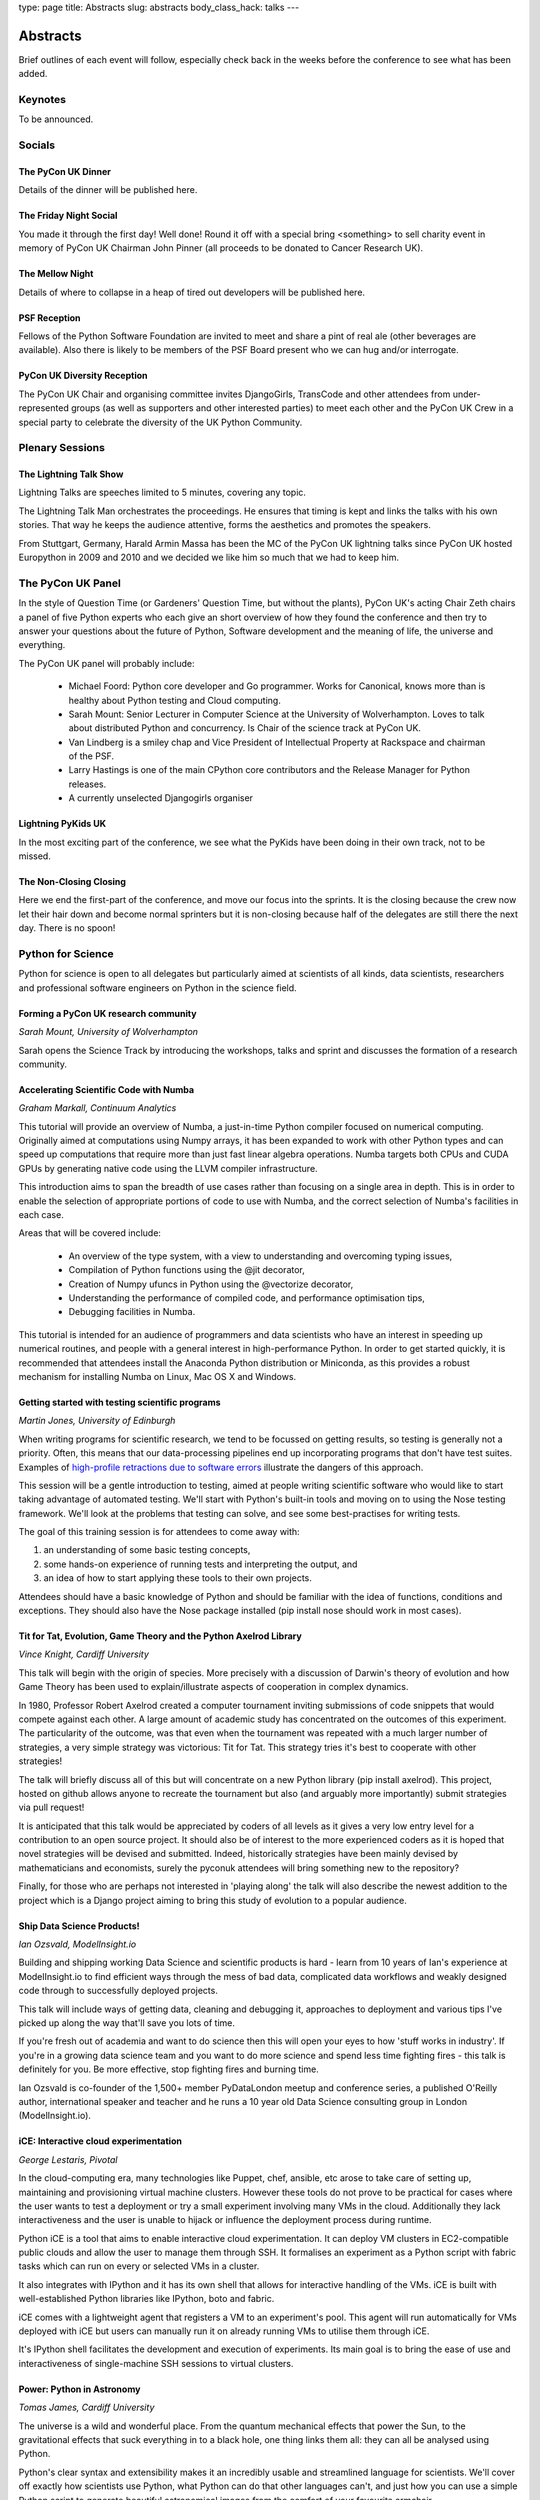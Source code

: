 type: page
title: Abstracts
slug: abstracts
body_class_hack: talks
---

Abstracts
=========

Brief outlines of each event will follow, especially check
back in the weeks before the conference to see what has been
added.

Keynotes
~~~~~~~~

To be announced.

Socials
~~~~~~~

.. _dinner:

The PyCon UK Dinner
-------------------

Details of the dinner will be published here.

.. _social:

The Friday Night Social
-----------------------

.. _mellow:

You made it through the first day! Well done! Round it off with a
special bring <something> to sell charity event in memory of PyCon UK
Chairman John Pinner (all proceeds to be donated to Cancer Research
UK).

The Mellow Night
------------------

Details of where to collapse in a heap of tired out
developers will be published here.

PSF Reception
-------------

Fellows of the Python Software Foundation are invited to meet and
share a pint of real ale (other beverages are available). Also there
is likely to be members of the PSF Board present who we can hug and/or
interrogate.

PyCon UK Diversity Reception
----------------------------

The PyCon UK Chair and organising committee invites DjangoGirls,
TransCode and other attendees from under-represented groups (as well
as supporters and other interested parties) to meet each other and the
PyCon UK Crew in a special party to celebrate the diversity of the UK
Python Community.

Plenary Sessions
~~~~~~~~~~~~~~~~

.. image:: http://www.lightningtalkman.com/harald1.png
    :align: right
    :alt: Image of Lightning Talk Man
    :width: 315
    :height: 400

.. _lightningtalks:

The Lightning Talk Show
-----------------------

Lightning Talks are speeches limited to 5 minutes, covering any topic.

The Lightning Talk Man orchestrates the proceedings. He ensures that
timing is kept and links the talks with his own stories. That way he
keeps the audience attentive, forms the aesthetics and promotes the
speakers.

From Stuttgart, Germany, Harald Armin Massa has been the MC of the
PyCon UK lightning talks since PyCon UK hosted Europython in 2009 and
2010 and we decided we like him so much that we had to keep him.

.. _panel:

The PyCon UK Panel
~~~~~~~~~~~~~~~~~~

In the style of Question Time (or Gardeners' Question Time, but
without the plants), PyCon UK's acting Chair Zeth chairs a panel of
five Python experts who each give an short overview of how they found
the conference and then try to answer your questions about the future
of Python, Software development and the meaning of life, the universe
and everything.

The PyCon UK panel will probably include:

 * Michael Foord: Python core developer and Go programmer. Works for
   Canonical, knows more than is healthy about Python testing and Cloud
   computing.

 * Sarah Mount: Senior Lecturer in Computer Science at the University
   of Wolverhampton. Loves to talk about distributed Python and
   concurrency. Is Chair of the science track at PyCon UK.

 * Van Lindberg is a smiley chap and Vice President of Intellectual
   Property at Rackspace and chairman of the PSF.

 * Larry Hastings is one of the main CPython core contributors and the
   Release Manager for Python releases.

 * A currently unselected Djangogirls organiser

.. _lightningkids:

Lightning PyKids UK
-------------------

In the most exciting part of the conference, we see what the PyKids
have been doing in their own track, not to be missed.

.. _nonclosing:

The Non-Closing Closing
-----------------------

Here we end the first-part of the conference, and move our focus into
the sprints. It is the closing because the crew now let their hair
down and become normal sprinters but it is non-closing because half of
the delegates are still there the next day. There is no spoon!

Python for Science
~~~~~~~~~~~~~~~~~~

Python for science is open to all delegates but particularly aimed at
scientists of all kinds, data scientists, researchers and professional
software engineers on Python in the science field.

.. _form:

Forming a PyCon UK research community
-------------------------------------

*Sarah Mount, University of Wolverhampton*

Sarah opens the Science Track by introducing the workshops, talks and
sprint and discusses the formation of a research community.

.. _numba:

Accelerating Scientific Code with Numba
---------------------------------------

*Graham Markall, Continuum Analytics*

This tutorial will provide an overview of Numba, a just-in-time Python
compiler focused on numerical computing. Originally aimed at
computations using Numpy arrays, it has been expanded to work with
other Python types and can speed up computations that require more
than just fast linear algebra operations. Numba targets both CPUs and
CUDA GPUs by generating native code using the LLVM compiler
infrastructure.

This introduction aims to span the breadth of use cases rather than
focusing on a single area in depth. This is in order to enable the
selection of appropriate portions of code to use with Numba, and the
correct selection of Numba's facilities in each case.

Areas that will be covered include:

 * An overview of the type system, with a view to understanding and overcoming typing issues,
 * Compilation of Python functions using the @jit decorator,
 * Creation of Numpy ufuncs in Python using the @vectorize decorator,
 * Understanding the performance of compiled code, and performance optimisation tips,
 * Debugging facilities in Numba.

This tutorial is intended for an audience of programmers and data
scientists who have an interest in speeding up numerical routines, and
people with a general interest in high-performance Python. In order to
get started quickly, it is recommended that attendees install the
Anaconda Python distribution or Miniconda, as this provides a robust
mechanism for installing Numba on Linux, Mac OS X and Windows.

.. _testing:

Getting started with testing scientific programs
------------------------------------------------

*Martin Jones, University of Edinburgh*

When writing programs for scientific research, we tend to be focussed
on getting results, so testing is generally not a priority. Often,
this means that our data-processing pipelines end up incorporating
programs that don't have test suites. Examples of
`high-profile retractions due to software errors <http://www.sciencemag.org/content/314/5807/1856.full>`_
illustrate the dangers of this approach.

This session will be a gentle introduction to testing, aimed at people
writing scientific software who would like to start taking advantage
of automated testing. We'll start with Python's built-in tools and
moving on to using the Nose testing framework. We'll look at the
problems that testing can solve, and see some best-practises for
writing tests.

The goal of this training session is for attendees to come away
with:

1. an understanding of some basic testing concepts,
2. some hands-on experience of running tests and interpreting the output, and
3. an idea of how to start applying these tools to their own projects.

Attendees should have a basic knowledge of Python and should be
familiar with the idea of functions, conditions and exceptions. They
should also have the Nose package installed (pip install nose should
work in most cases).

.. _titfortat:

Tit for Tat, Evolution, Game Theory and the Python Axelrod Library
------------------------------------------------------------------

*Vince Knight, Cardiff University*

This talk will begin with the origin of species. More precisely with a
discussion of Darwin's theory of evolution and how Game Theory has
been used to explain/illustrate aspects of cooperation in complex
dynamics.

In 1980, Professor Robert Axelrod created a computer tournament
inviting submissions of code snippets that would compete against each
other. A large amount of academic study has concentrated on the
outcomes of this experiment. The particularity of the outcome, was
that even when the tournament was repeated with a much larger number
of strategies, a very simple strategy was victorious: Tit for
Tat. This strategy tries it's best to cooperate with other strategies!

The talk will briefly discuss all of this but will concentrate on a
new Python library (pip install axelrod). This project, hosted on
github allows anyone to recreate the tournament but also (and arguably
more importantly) submit strategies via pull request!

It is anticipated that this talk would be appreciated by coders of all
levels as it gives a very low entry level for a contribution to an
open source project. It should also be of interest to the more
experienced coders as it is hoped that novel strategies will be
devised and submitted. Indeed, historically strategies have been
mainly devised by mathematicians and economists, surely the pyconuk
attendees will bring something new to the repository?

Finally, for those who are perhaps not interested in 'playing along'
the talk will also describe the newest addition to the project which
is a Django project aiming to bring this study of evolution to a
popular audience.

.. _ship:

Ship Data Science Products!
---------------------------

*Ian Ozsvald, ModelInsight.io*

Building and shipping working Data Science and scientific products is
hard - learn from 10 years of Ian's experience at ModelInsight.io to
find efficient ways through the mess of bad data, complicated data
workflows and weakly designed code through to successfully deployed
projects.

This talk will include ways of getting data, cleaning and debugging
it, approaches to deployment and various tips I've picked up along the
way that'll save you lots of time.

If you're fresh out of academia and want to do science then this will
open your eyes to how 'stuff works in industry'. If you're in a
growing data science team and you want to do more science and spend
less time fighting fires - this talk is definitely for you. Be more
effective, stop fighting fires and burning time.

Ian Ozsvald is co-founder of the 1,500+ member PyDataLondon meetup and
conference series, a published O'Reilly author, international speaker
and teacher and he runs a 10 year old Data Science consulting group in
London (ModelInsight.io).

.. _ice:

iCE: Interactive cloud experimentation
--------------------------------------

*George Lestaris, Pivotal*

In the cloud-computing era, many technologies like Puppet, chef,
ansible, etc arose to take care of setting up, maintaining and
provisioning virtual machine clusters. However these tools do not
prove to be practical for cases where the user wants to test a
deployment or try a small experiment involving many VMs in the
cloud. Additionally they lack interactiveness and the user is unable
to hijack or influence the deployment process during runtime.

Python iCE is a tool that aims to enable interactive cloud
experimentation. It can deploy VM clusters in EC2-compatible public
clouds and allow the user to manage them through SSH. It formalises an
experiment as a Python script with fabric tasks which can run on every
or selected VMs in a cluster.

It also integrates with IPython and it has its own shell that allows
for interactive handling of the VMs. iCE is built with
well-established Python libraries like IPython, boto and fabric.

iCE comes with a lightweight agent that registers a VM to an
experiment's pool. This agent will run automatically for VMs deployed
with iCE but users can manually run it on already running VMs to
utilise them through iCE.

It's IPython shell facilitates the development and execution of
experiments. Its main goal is to bring the ease of use and
interactiveness of single-machine SSH sessions to virtual clusters.

.. _power:

Power: Python in Astronomy
--------------------------

*Tomas James, Cardiff University*

The universe is a wild and wonderful place. From the quantum
mechanical effects that power the Sun, to the gravitational effects
that suck everything in to a black hole, one thing links them all:
they can all be analysed using Python.

Python's clear syntax and extensibility makes it an incredibly usable
and streamlined language for scientists. We'll cover off exactly how
scientists use Python, what Python can do that other languages can't,
and just how you can use a simple Python script to generate beautiful
astronomical images from the comfort of your favourite armchair.

.. _earthquakes:

Pythons and Earthquakes
-----------------------

*Girish Kumar, Uprise Marketing*

In this session, we will cover how Python is used in providing
near-real-time maps of landslide hazard following large
earthquakes. Our tool is called 'shakeslide' for post-disaster
response, analysis and research and I will discuss the process of how
a research paper was converted into a functional web application

.. _meaning:

Getting meaning from scientific articles
----------------------------------------

*Eleonore Mayola, ClojureBridge*

The bibliography process means every scientist regularly has to go
through a lot of published articles in parallel to her/his
research. The aim is 1) to know what other researchers are doing: they
might be ahead of you, they might have proven your project is a dead
end, 2) get some context to interpret your research results. Using
specialised search engines can be inefficient if you don't use the
"right" keywords. Researcher also tend to find bibliography boring so
it would be interesting to automate part of the process!

In my talk I'll answer the following question: can Python machine
learning libraries (nltk, scikit-learn) be used to determine whether a
research article is worth reading? I'll use the Natural Language
Processing to identify articles topics and train a classifier to
distinguish between relevant and non-relevant articles depending and
someone's area of research.

.. _demo:

Demo: Simple web services for scientific data
----------------------------------------------

*Alys Brett, Culham Centre for Fusion Energy*

Would you like to let people access your data over the web or generate plots on
the fly when someone loads a web page? This session will introduce the benefits
of creating web services for accessing scientific data and let you try out the
basics for yourself.

It is now common for online companies to provide programmatic access to data -
web APIs where data resources in many forms can be accessed via a URL. This
approach can be very useful for scientific data too. One benefit is that you
don't have to worry about what platforms and languages to support - the data can
be used by anything that can make HTTP requests. You might think that creating
this kind of web service is solely the preserve of professional engineers but,
with the power of Python, this is changing. There are very convenient packages
(such as Flask and Requests) that make it incredibly simple to get started.

The session will start with a demonstration of some web services we've developed
for nuclear fusion data from the JET experiment, including a plot server and a
data browsing tool. This will be followed by a mini-tutorial to help you get
started with harnessing the power of HTTP web services.

.. _pubs:

Discussion: From data to dissemination: dealing with publications
-----------------------------------------------------------------

A major theme for anyone in working research is how best to publish and
disseminate their work. These days a wide range of tools are available to help,
at every stage of the writing process - from great Python libraries for
charting, to online bibliography tool and LaTeX packages to beautify your
papers. This panel discussion will cover all aspects of dissemination work,
and how Python can ease your publication pain.

Panel members will be announced nearer the time of the conference.

Lunchtime events
~~~~~~~~~~~~~~~~

.. _poster:

The PyCon UK Poster Session
---------------------------

.. _jobfair:

The PyCon UK Job Fair
---------------------

Get recruited by one of our sponsors! Dozens of people have gotten
jobs because of connections made at PyCon UK, although sometimes in
the corridor or socials! Come and meet our sponsor companies and also
meet with fellow Python developers for tips on the all important
Python Job Market.

.. _singleboard:

Single Board Computer Hackspace
-------------------------------

Time to get tangible and share what you have made with your
Raspberry Pi, Arduino, Beagle Board, re-engineered phone or
other embedded or otherwise interesting hardware project.

.. _codeclinic:

Code Clinic
-----------

The Code Clinic has been a very popular feature of PyCons. You bring
your code, because:

 * You're having a problem with it, or
 * you're very proud of it 

and everyone joins in admiring it or suggesting improvements.

It's suitable for all Python programmers, whether new to Python or
absolute gurus, and will give you lots of ideas for improving your own
code.

Also, it's really good if you're a relatively new Python programmer
and need some help in understanding features of the language and
concepts new to you.

.. _dojo:

Python Dojo
-----------

Sprints
~~~~~~~

Monday is the Sprint day, we split into small groups and in each group
a member of an Open Source Python project guides a small group in how
to hack on the project. Improve your Python skills in a fun, practical
and effective way.

.. _commitsprint:

Don't be afraid to commit
-------------------------

A workshop/tutorial for Python/Django developers who would like to
contribute more to the projects they use, but need more grounding in
some of the tools required.

The workshop will take participants through the complete cycle of
identifying a simple issue in a Django or Python project, writing a
patch with documentation, and submitting it.

Read more here: http://dont-be-afraid-to-commit.readthedocs.org

.. _sciencesprint:

Python for Science Sprint
-------------------------

Collaborative open science sprint where you can bring along a task to
automate, or a piece of code you want to open source, and we will help
you find others to form a small group to turn your existing scripts or
workflow into an reproducible piece of open science!

Read more here: http://www.pyconuk.org/science/
